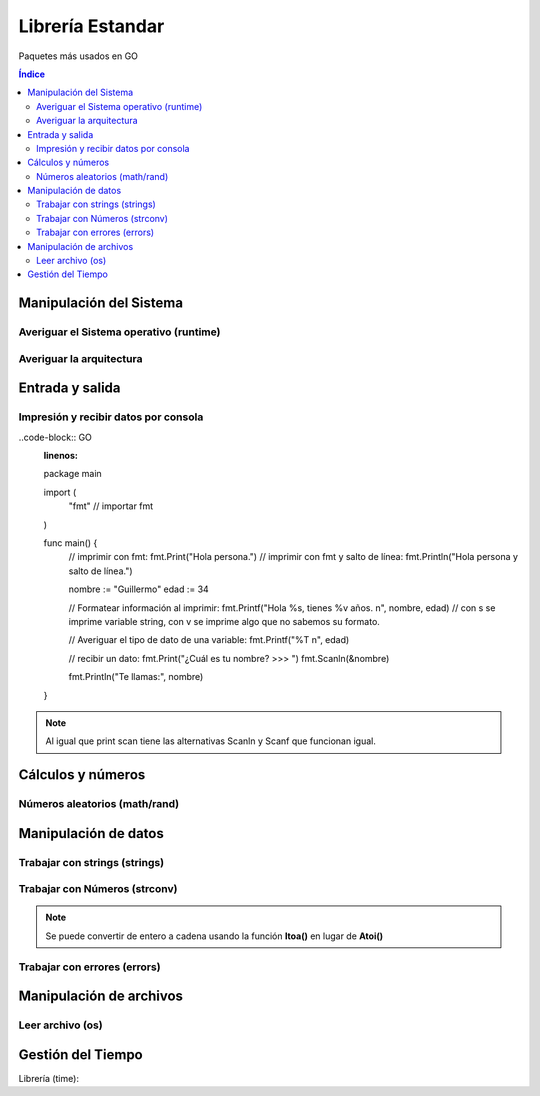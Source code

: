 Librería Estandar
=================

.. image:: /logos/logo-go.png
    :scale: 30%
    :alt: Logo GO
    :align: center

.. |date| date:: 
.. |time| date:: %H:%M

   
Paquetes más usados en GO
 
.. contents:: Índice
 
Manipulación del Sistema
########################

Averiguar el Sistema operativo (runtime)
****************************************

.. code-block:: GO 
    :linenos:

    package main

    // cargamos la librería runtime:
    import (
        "fmt"
        "runtime"
    )

    func main() {
        // se averigua usando la variable runtime:
        fmt.Println("Sistema operativo: ", runtime.GOOS)
    }


Averiguar la arquitectura
*************************

.. code-block:: GO
    :linenos:

    package main

    // cargamos la librería runtime:
    import (
        "fmt"
        "runtime"
    )

    func main() {
        // se averigua usando la variable runtime:
        fmt.Println("Arquitectura: ", runtime.GOARCH)
    }


Entrada y salida
################

Impresión y recibir datos por consola
*************************************

..code-block:: GO
    :linenos:

    package main

    import (
        "fmt" // importar fmt
    )

    func main() {
        // imprimir con fmt:
        fmt.Print("Hola persona.")
        // imprimir con fmt y salto de línea:
        fmt.Println("Hola persona y salto de línea.")

        nombre := "Guillermo"
        edad := 34

        // Formatear información al imprimir:
        fmt.Printf("Hola %s, tienes %v años.	\n", nombre, edad) // con s se imprime variable string, con v se imprime algo que no sabemos su formato.

        // Averiguar el tipo de dato de una variable:
        fmt.Printf("%T	\n", edad)

        // recibir un dato:
        fmt.Print("¿Cuál es tu nombre? >>> ")
        fmt.Scanln(&nombre)

        fmt.Println("Te llamas:", nombre)
    }

.. note::
    Al igual que print scan tiene las alternativas Scanln y Scanf que funcionan igual.

Cálculos y números
##################

Números aleatorios (math/rand)
******************************

.. code-block:: GO
    :linenos:

    package main

    // importar la librería rand:
    import (
        "fmt"
        "math/rand"
    )

    func main() {
        // se establece el rango en la variable:
        aleatorio := rand.Int()

        fmt.Println("El número aleatorio es: ", aleatorio)
    }

Manipulación de datos 
#####################

Trabajar con strings (strings)
******************************

.. code-block::
    :linenos:

    package main

    import (
        "fmt"
        "strings" // importar librería strings
    )

    // cargar la librería strings:

    func main() {
        nombre := "Guillermo"

        // conversión a mayúsculas:
        fmt.Println(strings.ToUpper(nombre))

        // conversión a minúsculas:
        fmt.Println(strings.ToLower(nombre))

        // reemplazar 1 o varios caracteres que encuentre:
        nombre = strings.Replace(nombre, "ll", "y", 1)
        fmt.Println(nombre)

        // reemplazar todos los caracteres:
        frase := "Mi-nombre-es-Guillermo"
        frase = strings.ReplaceAll(frase, "-", " ")
        fmt.Println(frase)

        nombres := "Antonio, Luis, Alfredo, Pepa"

        // Convertir a array, se crea una nueva variable para que cambie el tipo de dato a array:
        listado := strings.Split(nombres, ", ")
        fmt.Println(listado)

        // Unir array en una cadena:
        lista_cadena := strings.Join(listado, ", ")
        fmt.Println(lista_cadena)

    }

Trabajar con Números (strconv)
******************************

.. code-block::
    :linenos:

    package main

    import (
        "fmt"
        "strconv" // importar librería strings
    )

    func main() {
        a := "20"
        b := "30"
        // convertir a entero sin variable de error:
        a2, _ := strconv.Atoi(a)

        // convertir con variable de error:
        b2, err := strconv.Atoi(b)
        // en este caso manejamos el error:
        if err != nil {
            fmt.Println(err)
            fmt.Println("No se puede convertir el valor")
        }

        total := a2 + b2

        fmt.Println(total)

        // Otros tipos de conversión (manual de GO):
        booleano, _ := strconv.ParseBool("true")
        float, _ := strconv.ParseFloat("3.1415", 64)
        integer, _ := strconv.ParseInt("-42", 10, 64)
        uinteger, _ := strconv.ParseUint("42", 10, 64)

        fmt.Println(booleano, float, integer, uinteger)

    }
.. note::
    Se puede convertir de entero a cadena usando la función **Itoa()** en lugar de **Atoi()**

Trabajar con errores (errors)
*****************************

.. code-block:: GO 
    :linenos:

    package main

    import (
        "errors" // cargamos librería de errores
        "fmt"
    )

    // la función retornará dos valores, un entero y un error:
    func calcular(num1, num2 int) (int, error) {
        if num1 < num2 {
            // es posible generar errores:
            return 0, errors.New("No se aceptan valores negativos")
        } else {
            // hay que retornar dos cosas, si no ya error retornamos nil:
            return num1 - num2, nil
        }
    }

    func main() {
        // recuperamos el resultado de la función en dos variables:
        total, err := calcular(8, 16)

        if err == nil {
            fmt.Println("Total:", total)
        } else {
            fmt.Println(err)
        }
    }

Manipulación de archivos  
########################

Leer archivo (os)
*****************

.. code-block:: GO 
    :linenos:

    package main

    import (
        "fmt"
        "log"
        "os"
    )

    func main() {
        // abrir un archivo nuevo:
        file, err := os.ReadFile("archivo.txt")

        // comprobar si existen errores:
        if err != nil {
            log.Fatal(err, "no es posible abrir el archivo")
        }

        // imprimir convirtiendo el contenido a string:
        fmt.Println(string(file))
    }


Gestión del Tiempo
##################

Librería (time):

.. code-block:: GO
    :linenos:

    package main

    import (
        "fmt"
        "time"
    )

    func main() {
        // recuperar el momento actual:
        inicio := time.Now()

        for i := 0; i < 1000; i++ {
            // mostrar tiempo pasado:
            pasado := time.Since(inicio)
            fmt.Println("Tiempo pasado:", pasado)
        }

    }